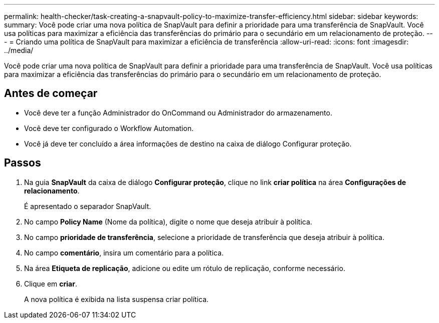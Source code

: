 ---
permalink: health-checker/task-creating-a-snapvault-policy-to-maximize-transfer-efficiency.html 
sidebar: sidebar 
keywords:  
summary: Você pode criar uma nova política de SnapVault para definir a prioridade para uma transferência de SnapVault. Você usa políticas para maximizar a eficiência das transferências do primário para o secundário em um relacionamento de proteção. 
---
= Criando uma política de SnapVault para maximizar a eficiência de transferência
:allow-uri-read: 
:icons: font
:imagesdir: ../media/


[role="lead"]
Você pode criar uma nova política de SnapVault para definir a prioridade para uma transferência de SnapVault. Você usa políticas para maximizar a eficiência das transferências do primário para o secundário em um relacionamento de proteção.



== Antes de começar

* Você deve ter a função Administrador do OnCommand ou Administrador do armazenamento.
* Você deve ter configurado o Workflow Automation.
* Você já deve ter concluído a área informações de destino na caixa de diálogo Configurar proteção.




== Passos

. Na guia *SnapVault* da caixa de diálogo *Configurar proteção*, clique no link *criar política* na área *Configurações de relacionamento*.
+
É apresentado o separador SnapVault.

. No campo *Policy Name* (Nome da política), digite o nome que deseja atribuir à política.
. No campo *prioridade de transferência*, selecione a prioridade de transferência que deseja atribuir à política.
. No campo *comentário*, insira um comentário para a política.
. Na área *Etiqueta de replicação*, adicione ou edite um rótulo de replicação, conforme necessário.
. Clique em *criar*.
+
A nova política é exibida na lista suspensa criar política.


